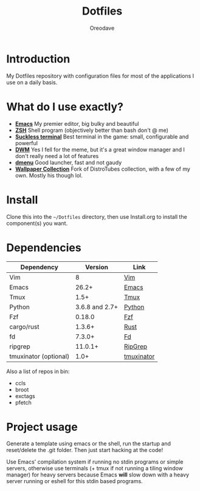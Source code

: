 #+TITLE: Dotfiles
#+AUTHOR: Oreodave
#+DESCRIPTION: README for Dotfiles

* Introduction
My Dotfiles repository with configuration files for most of the
applications I use on a daily basis.
* What do I use exactly?
- *[[https://www.gnu.org/software/emacs][Emacs]]* My premier editor, big bulky and beautiful
- *[[https://www.zsh.org/][ZSH]]* Shell program (objectively better than bash don't @ me)
- *[[https://st.suckless.org][Suckless terminal]]* Best terminal in the game: small, configurable and powerful
- *[[https://dwm.suckless.org][DWM]]* Yes I fell for the meme, but it's a great window manager and I
  don't really need a lot of features
- *[[https://tools.suckless.org/dmenu][dmenu]]* Good launcher, fast and not gaudy
- *[[https://gitlab.com/dwt1/wallpapers][Wallpaper Collection]]* Fork of DistroTubes collection, with a few of
  my own. Mostly his though lol.
* Install
Clone this into the =~/Dotfiles= directory, then use Install.org to install the
component(s) you want.
* Dependencies
|-----------------------+----------------+------------|
| Dependency            |        Version | Link       |
|-----------------------+----------------+------------|
| Vim                   |              8 | [[https://www.vim.org/download.php][Vim]]        |
| Emacs                 |          26.2+ | [[https://www.gnu.org/software/emacs/download.html][Emacs]]      |
| Tmux                  |           1.5+ | [[https://github.com/tmux/tmux][Tmux]]       |
| Python                | 3.6.8 and 2.7+ | [[https://www.python.org/downloads/][Python]]     |
| Fzf                   |         0.18.0 | [[https://github.com/junegunn/fzf][Fzf]]        |
| cargo/rust            |         1.3.6+ | [[https://github.com/rust-lang/cargo/][Rust]]       |
| fd                    |         7.3.0+ | [[https://github.com/sharkdp/fd][Fd]]         |
| ripgrep               |        11.0.1+ | [[https://github.com/BurntSushi/ripgrep][RipGrep]]    |
| tmuxinator (optional) |           1.0+ | [[https://github.com/tmuxinator/tmuxinator][tmuxinator]] |
|-----------------------+----------------+------------|

Also a list of repos in bin:
- ccls
- broot
- exctags
- pfetch
* Project usage
Generate a template using emacs or the shell, run the startup and reset/delete
the .git folder. Then just start hacking at the code!

Use Emacs' compilation system if running no stdin programs or simple
servers, otherwise use terminals (+ tmux if not running a tiling
window manager) for heavy servers because Emacs *will* slow down with
a heavy server running or eshell for this stdin based programs.
